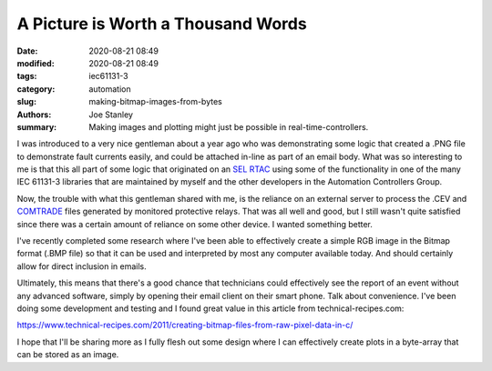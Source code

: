 A Picture is Worth a Thousand Words
###################################

:date: 2020-08-21 08:49
:modified: 2020-08-21 08:49
:tags: iec61131-3
:category: automation
:slug: making-bitmap-images-from-bytes
:authors: Joe Stanley
:summary: Making images and plotting might just be possible in real-time-controllers.

I was introduced to a very nice gentleman about a year ago who was demonstrating some
logic that created a .PNG file to demonstrate fault currents easily, and could be
attached in-line as part of an email body. What was so interesting to me is that this
all part of some logic that originated on an `SEL RTAC`_ using some of the functionality
in one of the many IEC 61131-3 libraries that are maintained by myself and the other
developers in the Automation Controllers Group.

.. _SEL RTAC: https://selinc.com/products/3530/
.. _COMTRADE: https://en.wikipedia.org/wiki/Comtrade#:~:text=COMTRADE%20(Common%20format%20for%20Transient,to%20transient%20power%20system%20disturbances.

Now, the trouble with what this gentleman shared with me, is the reliance on an external
server to process the .CEV and `COMTRADE`_ files generated by monitored protective relays.
That was all well and good, but I still wasn't quite satisfied since there was a certain
amount of reliance on some other device. I wanted something better.

I've recently completed some research where I've been able to effectively create a simple
RGB image in the Bitmap format (.BMP file) so that it can be used and interpreted by most
any computer available today. And should certainly allow for direct inclusion in emails.

Ultimately, this means that there's a good chance that technicians could effectively see
the report of an event without any advanced software, simply by opening their email client
on their smart phone. Talk about convenience. I've been doing some development and testing
and I found great value in this article from technical-recipes.com:

https://www.technical-recipes.com/2011/creating-bitmap-files-from-raw-pixel-data-in-c/

I hope that I'll be sharing more as I fully flesh out some design where I can effectively
create plots in a byte-array that can be stored as an image.
